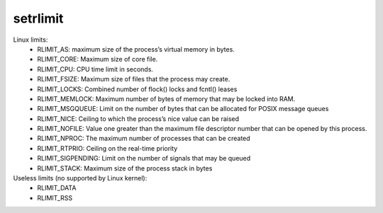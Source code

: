 setrlimit
=========

Linux limits:
 * RLIMIT_AS: maximum size of the process’s virtual memory in bytes.
 * RLIMIT_CORE: Maximum size of core file.
 * RLIMIT_CPU: CPU  time  limit  in  seconds.
 * RLIMIT_FSIZE: Maximum  size of files that the process may create.
 * RLIMIT_LOCKS: Combined number of flock() locks and fcntl() leases
 * RLIMIT_MEMLOCK: Maximum number of bytes of memory that may be locked into RAM.
 * RLIMIT_MSGQUEUE: Limit on the number of bytes that can be allocated for POSIX message queues
 * RLIMIT_NICE: Ceiling to which the process’s nice value can be raised
 * RLIMIT_NOFILE: Value one greater than the maximum file descriptor number that can be opened by this process.
 * RLIMIT_NPROC: The  maximum  number  of  processes  that can be created
 * RLIMIT_RTPRIO: Ceiling  on  the real-time priority
 * RLIMIT_SIGPENDING:  Limit on the number of signals that may be queued
 * RLIMIT_STACK: Maximum size of the process stack in bytes

Useless limits (no supported by Linux kernel):
 * RLIMIT_DATA
 * RLIMIT_RSS

